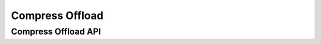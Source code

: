 .. -*- coding: utf-8; mode: rst -*-

****************
Compress Offload
****************


Compress Offload API
====================


.. kernel-doc:: sound/core/compress_offload.c
    :man-sect: 9
    :export:


.. kernel-doc:: include/uapi/sound/compress_offload.h
    :man-sect: 9
    :internal:


.. kernel-doc:: include/uapi/sound/compress_params.h
    :man-sect: 9
    :internal:


.. kernel-doc:: include/sound/compress_driver.h
    :man-sect: 9
    :internal:




.. ------------------------------------------------------------------------------
.. This file was automatically converted from DocBook-XML with the dbxml
.. library (https://github.com/return42/dbxml2rst). The origin XML comes
.. from the linux kernel:
..
..   http://git.kernel.org/cgit/linux/kernel/git/torvalds/linux.git
.. ------------------------------------------------------------------------------
